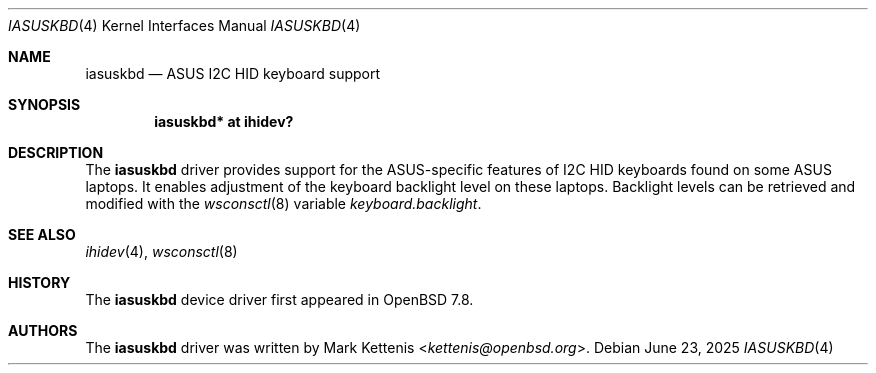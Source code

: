 .\"	$OpenBSD: iasuskbd.4,v 1.1 2025/06/23 18:54:05 kettenis Exp $
.\"
.\" Copyright (c) 2025 Mark Kettenis <kettenis@openbsd.org>
.\"
.\" Permission to use, copy, modify, and distribute this software for any
.\" purpose with or without fee is hereby granted, provided that the above
.\" copyright notice and this permission notice appear in all copies.
.\"
.\" THE SOFTWARE IS PROVIDED "AS IS" AND THE AUTHOR DISCLAIMS ALL WARRANTIES
.\" WITH REGARD TO THIS SOFTWARE INCLUDING ALL IMPLIED WARRANTIES OF
.\" MERCHANTABILITY AND FITNESS. IN NO EVENT SHALL THE AUTHOR BE LIABLE FOR
.\" ANY SPECIAL, DIRECT, INDIRECT, OR CONSEQUENTIAL DAMAGES OR ANY DAMAGES
.\" WHATSOEVER RESULTING FROM LOSS OF USE, DATA OR PROFITS, WHETHER IN AN
.\" ACTION OF CONTRACT, NEGLIGENCE OR OTHER TORTIOUS ACTION, ARISING OUT OF
.\" OR IN CONNECTION WITH THE USE OR PERFORMANCE OF THIS SOFTWARE.
.\"
.Dd $Mdocdate: June 23 2025 $
.Dt IASUSKBD 4
.Os
.Sh NAME
.Nm iasuskbd
.Nd ASUS I2C HID keyboard support
.Sh SYNOPSIS
.Cd "iasuskbd* at ihidev?"
.Sh DESCRIPTION
The
.Nm
driver provides support for the ASUS-specific features of I2C HID
keyboards found on some ASUS laptops.
It enables adjustment of the keyboard backlight level on
these laptops.
Backlight levels can be retrieved and modified with the
.Xr wsconsctl 8
variable
.Va keyboard.backlight .
.Sh SEE ALSO
.Xr ihidev 4 ,
.Xr wsconsctl 8
.Sh HISTORY
The
.Nm
device driver first appeared in
.Ox 7.8 .
.Sh AUTHORS
.An -nosplit
The
.Nm
driver was written by
.An Mark Kettenis Aq Mt kettenis@openbsd.org .
